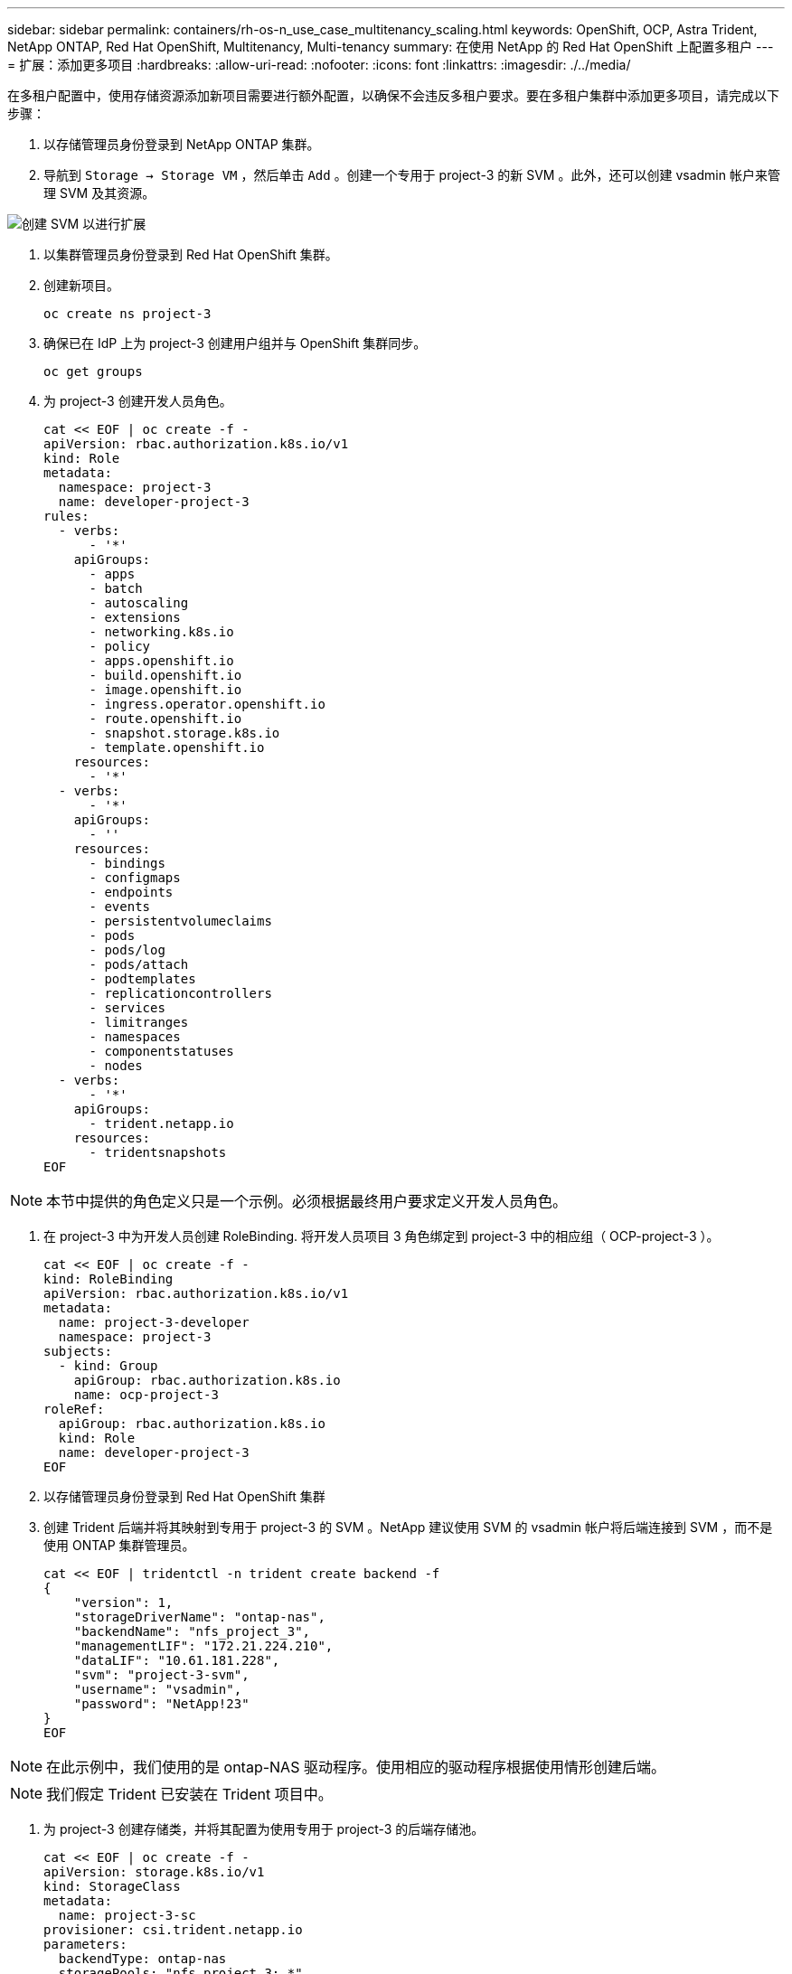 ---
sidebar: sidebar 
permalink: containers/rh-os-n_use_case_multitenancy_scaling.html 
keywords: OpenShift, OCP, Astra Trident, NetApp ONTAP, Red Hat OpenShift, Multitenancy, Multi-tenancy 
summary: 在使用 NetApp 的 Red Hat OpenShift 上配置多租户 
---
= 扩展：添加更多项目
:hardbreaks:
:allow-uri-read: 
:nofooter: 
:icons: font
:linkattrs: 
:imagesdir: ./../media/


[role="lead"]
在多租户配置中，使用存储资源添加新项目需要进行额外配置，以确保不会违反多租户要求。要在多租户集群中添加更多项目，请完成以下步骤：

. 以存储管理员身份登录到 NetApp ONTAP 集群。
. 导航到 `Storage -> Storage VM` ，然后单击 `Add` 。创建一个专用于 project-3 的新 SVM 。此外，还可以创建 vsadmin 帐户来管理 SVM 及其资源。


image::redhat_openshift_image42.jpg[创建 SVM 以进行扩展]

. 以集群管理员身份登录到 Red Hat OpenShift 集群。
. 创建新项目。
+
[source, console]
----
oc create ns project-3
----
. 确保已在 IdP 上为 project-3 创建用户组并与 OpenShift 集群同步。
+
[source, console]
----
oc get groups
----
. 为 project-3 创建开发人员角色。
+
[source, console]
----
cat << EOF | oc create -f -
apiVersion: rbac.authorization.k8s.io/v1
kind: Role
metadata:
  namespace: project-3
  name: developer-project-3
rules:
  - verbs:
      - '*'
    apiGroups:
      - apps
      - batch
      - autoscaling
      - extensions
      - networking.k8s.io
      - policy
      - apps.openshift.io
      - build.openshift.io
      - image.openshift.io
      - ingress.operator.openshift.io
      - route.openshift.io
      - snapshot.storage.k8s.io
      - template.openshift.io
    resources:
      - '*'
  - verbs:
      - '*'
    apiGroups:
      - ''
    resources:
      - bindings
      - configmaps
      - endpoints
      - events
      - persistentvolumeclaims
      - pods
      - pods/log
      - pods/attach
      - podtemplates
      - replicationcontrollers
      - services
      - limitranges
      - namespaces
      - componentstatuses
      - nodes
  - verbs:
      - '*'
    apiGroups:
      - trident.netapp.io
    resources:
      - tridentsnapshots
EOF
----



NOTE: 本节中提供的角色定义只是一个示例。必须根据最终用户要求定义开发人员角色。

. 在 project-3 中为开发人员创建 RoleBinding. 将开发人员项目 3 角色绑定到 project-3 中的相应组（ OCP-project-3 ）。
+
[source, console]
----
cat << EOF | oc create -f -
kind: RoleBinding
apiVersion: rbac.authorization.k8s.io/v1
metadata:
  name: project-3-developer
  namespace: project-3
subjects:
  - kind: Group
    apiGroup: rbac.authorization.k8s.io
    name: ocp-project-3
roleRef:
  apiGroup: rbac.authorization.k8s.io
  kind: Role
  name: developer-project-3
EOF
----
. 以存储管理员身份登录到 Red Hat OpenShift 集群
. 创建 Trident 后端并将其映射到专用于 project-3 的 SVM 。NetApp 建议使用 SVM 的 vsadmin 帐户将后端连接到 SVM ，而不是使用 ONTAP 集群管理员。
+
[source, console]
----
cat << EOF | tridentctl -n trident create backend -f
{
    "version": 1,
    "storageDriverName": "ontap-nas",
    "backendName": "nfs_project_3",
    "managementLIF": "172.21.224.210",
    "dataLIF": "10.61.181.228",
    "svm": "project-3-svm",
    "username": "vsadmin",
    "password": "NetApp!23"
}
EOF
----



NOTE: 在此示例中，我们使用的是 ontap-NAS 驱动程序。使用相应的驱动程序根据使用情形创建后端。


NOTE: 我们假定 Trident 已安装在 Trident 项目中。

. 为 project-3 创建存储类，并将其配置为使用专用于 project-3 的后端存储池。
+
[source, console]
----
cat << EOF | oc create -f -
apiVersion: storage.k8s.io/v1
kind: StorageClass
metadata:
  name: project-3-sc
provisioner: csi.trident.netapp.io
parameters:
  backendType: ontap-nas
  storagePools: "nfs_project_3:.*"
EOF
----
. 创建 ResourceQuota 以限制项目 3 中的资源，从而从专用于其他项目的存储库请求存储。
+
[source, console]
----
cat << EOF | oc create -f -
kind: ResourceQuota
apiVersion: v1
metadata:
  name: project-3-sc-rq
  namespace: project-3
spec:
  hard:
    project-1-sc.storageclass.storage.k8s.io/persistentvolumeclaims: 0
    project-2-sc.storageclass.storage.k8s.io/persistentvolumeclaims: 0
EOF
----
. 在其他项目中修补 ResourceQuotas ，以限制这些项目中的资源从专用于项目 3 的存储库访问存储。
+
[source, console]
----
oc patch resourcequotas project-1-sc-rq -n project-1 --patch '{"spec":{"hard":{ "project-3-sc.storageclass.storage.k8s.io/persistentvolumeclaims": 0}}}'
oc patch resourcequotas project-2-sc-rq -n project-2 --patch '{"spec":{"hard":{ "project-3-sc.storageclass.storage.k8s.io/persistentvolumeclaims": 0}}}'
----

